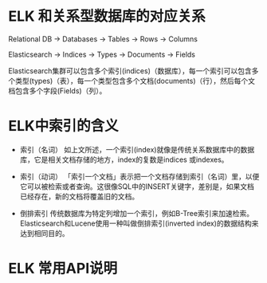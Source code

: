 
* ELK 和关系型数据库的对应关系                                          
Relational DB -> Databases -> Tables -> Rows -> Columns

Elasticsearch -> Indices   -> Types  -> Documents -> Fields

Elasticsearch集群可以包含多个索引(indices)（数据库），每一个索引可以包含多个类型(types)（表），每一个类型包含多个文档(documents)（行），然后每个文档包含多个字段(Fields)（列）。

* ELK中索引的含义
+ 索引（名词） 
  如上文所述，一个索引(index)就像是传统关系数据库中的数据库，它是相关文档存储的地方，index的复数是indices 或indexes。

+ 索引（动词） 
  「索引一个文档」表示把一个文档存储到索引（名词）里，以便它可以被检索或者查询。这很像SQL中的INSERT关键字，差别是，如果文档已经存在，新的文档将覆盖旧的文档。

+ 倒排索引 
  传统数据库为特定列增加一个索引，例如B-Tree索引来加速检索。Elasticsearch和Lucene使用一种叫做倒排索引(inverted index)的数据结构来达到相同目的。

* ELK 常用API说明

* 
